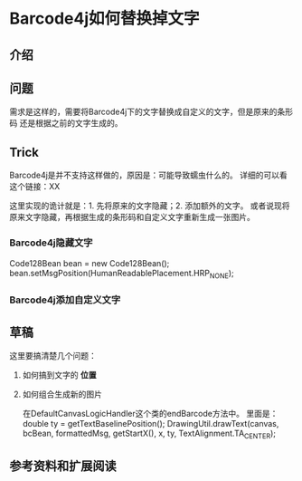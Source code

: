 * Barcode4j如何替换掉文字
** 介绍

** 问题
   需求是这样的，需要将Barcode4j下的文字替换成自定义的文字，但是原来的条形码
还是根据之前的文字生成的。
** Trick
   Barcode4j是并不支持这样做的，原因是：可能导致蠕虫什么的。
   详细的可以看这个链接：XX

   这里实现的诡计就是：1. 先将原来的文字隐藏；2. 添加额外的文字。
   或者说现将原来文字隐藏，再根据生成的条形码和自定义文字重新生成一张图片。
*** Barcode4j隐藏文字
    Code128Bean bean = new Code128Bean();
    bean.setMsgPosition(HumanReadablePlacement.HRP_NONE);
*** Barcode4j添加自定义文字
** 草稿
   这里要搞清楚几个问题：
   1. 如何搞到文字的 *位置*
   2. 如何组合生成新的图片

      在DefaultCanvasLogicHandler这个类的endBarcode方法中。
      里面是：
      double ty = getTextBaselinePosition();
      DrawingUtil.drawText(canvas, bcBean, formattedMsg,
                    getStartX(), x, ty, TextAlignment.TA_CENTER);
** 参考资料和扩展阅读
